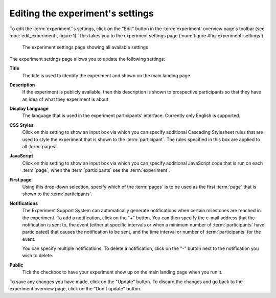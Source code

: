 Editing the experiment's settings
---------------------------------

To edit the :term:`experiment`'s settings, click on the "Edit" button in
the :term:`experiment` overview page's toolbar
(see :doc:`edit_experiment`, figure 1). This takes you to the experiment
settings page (:num:`figure #fig-experiment-settings`).

.. _fig-experiment-settings:

.. figure:: ../_static/user/experiment_settings.png
   :alt: Experiment settings

   The experiment settings page showing all available settings

The experiment settings page allows you to update the following settings:

**Title**
  The title is used to identify the experiment and shown on the main landing
  page
  
**Description**
  If the experiment is publicly available, then this description is shown
  to prospective participants so that they have an idea of what they experiment
  is about
  
**Display Language**
  The language that is used in the experiment participants' interface.
  Currently only English is supported.

**CSS Styles**
  Click on this setting to show an input box via which you can specify
  additional Cascading Stylesheet rules that are used to style the experiment
  that is shown to the :term:`participant`. The rules specified in this box
  are applied to all :term:`pages`.

**JavaScript**
  Click on this setting to show an input box via which you can specify
  additional JavaScript code that is run on each :term:`page`, when the
  :term:`participants` see the :term:`experiment`.

**First page**
  Using this drop-down selection, specify which of the :term:`pages` is to be
  used as the first :term:`page` that is shown to the :term:`participants`.

**Notifications**
  The Experiment Support System can automatically generate notifications when
  certain milestones are reached in the experiment. To add a notification,
  click on the "+" button. You can then specify the e-mail address that the
  notification is sent to, the event (either at specific intervals or when a
  minimum number of :term:`participants` have participated) that causes the
  notification to be sent, and the time interval or number of
  :term:`participants` for the event.
  
  You can specify multiple notifications. To delete a notification, click on
  the "-" button next to the notification you wish to delete.
  
**Public**
  Tick the checkbox to have your experiment show up on the main landing page
  when you run it.

To save any changes you have made, click on the "Update" button. To discard the
changes and go back to the experiment overview page, click on the "Don't
update" button.
